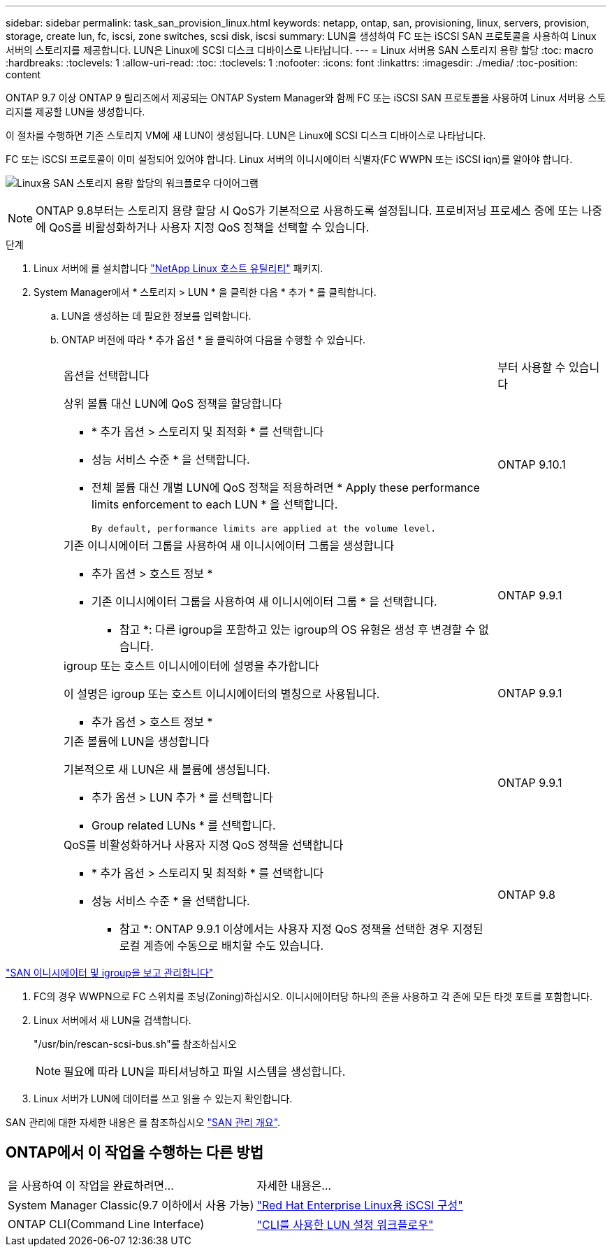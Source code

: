 ---
sidebar: sidebar 
permalink: task_san_provision_linux.html 
keywords: netapp, ontap, san, provisioning, linux, servers, provision, storage, create lun, fc, iscsi, zone switches, scsi disk, iscsi 
summary: LUN을 생성하여 FC 또는 iSCSI SAN 프로토콜을 사용하여 Linux 서버의 스토리지를 제공합니다. LUN은 Linux에 SCSI 디스크 디바이스로 나타납니다. 
---
= Linux 서버용 SAN 스토리지 용량 할당
:toc: macro
:hardbreaks:
:toclevels: 1
:allow-uri-read: 
:toc: 
:toclevels: 1
:nofooter: 
:icons: font
:linkattrs: 
:imagesdir: ./media/
:toc-position: content


[role="lead"]
ONTAP 9.7 이상 ONTAP 9 릴리즈에서 제공되는 ONTAP System Manager와 함께 FC 또는 iSCSI SAN 프로토콜을 사용하여 Linux 서버용 스토리지를 제공할 LUN을 생성합니다.

이 절차를 수행하면 기존 스토리지 VM에 새 LUN이 생성됩니다. LUN은 Linux에 SCSI 디스크 디바이스로 나타납니다.

FC 또는 iSCSI 프로토콜이 이미 설정되어 있어야 합니다. Linux 서버의 이니시에이터 식별자(FC WWPN 또는 iSCSI iqn)를 알아야 합니다.

image:workflow_san_provision_linux.gif["Linux용 SAN 스토리지 용량 할당의 워크플로우 다이어그램"]


NOTE: ONTAP 9.8부터는 스토리지 용량 할당 시 QoS가 기본적으로 사용하도록 설정됩니다. 프로비저닝 프로세스 중에 또는 나중에 QoS를 비활성화하거나 사용자 지정 QoS 정책을 선택할 수 있습니다.

.단계
. Linux 서버에 를 설치합니다 link:https://docs.netapp.com/us-en/ontap-sanhost/hu_luhu_71.html#installing-linux-unified-host-utilities["NetApp Linux 호스트 유틸리티"] 패키지.
. System Manager에서 * 스토리지 > LUN * 을 클릭한 다음 * 추가 * 를 클릭합니다.
+
.. LUN을 생성하는 데 필요한 정보를 입력합니다.
.. ONTAP 버전에 따라 * 추가 옵션 * 을 클릭하여 다음을 수행할 수 있습니다.
+
[cols="80,20"]
|===


| 옵션을 선택합니다 | 부터 사용할 수 있습니다 


 a| 
상위 볼륨 대신 LUN에 QoS 정책을 할당합니다

*** * 추가 옵션 > 스토리지 및 최적화 * 를 선택합니다
*** 성능 서비스 수준 * 을 선택합니다.
*** 전체 볼륨 대신 개별 LUN에 QoS 정책을 적용하려면 * Apply these performance limits enforcement to each LUN * 을 선택합니다.
+
 By default, performance limits are applied at the volume level.

| ONTAP 9.10.1 


 a| 
기존 이니시에이터 그룹을 사용하여 새 이니시에이터 그룹을 생성합니다

*** 추가 옵션 > 호스트 정보 *
*** 기존 이니시에이터 그룹을 사용하여 새 이니시에이터 그룹 * 을 선택합니다.
+
* 참고 *: 다른 igroup을 포함하고 있는 igroup의 OS 유형은 생성 후 변경할 수 없습니다.


| ONTAP 9.9.1 


 a| 
igroup 또는 호스트 이니시에이터에 설명을 추가합니다

이 설명은 igroup 또는 호스트 이니시에이터의 별칭으로 사용됩니다.

*** 추가 옵션 > 호스트 정보 *

| ONTAP 9.9.1 


 a| 
기존 볼륨에 LUN을 생성합니다

기본적으로 새 LUN은 새 볼륨에 생성됩니다.

*** 추가 옵션 > LUN 추가 * 를 선택합니다
*** Group related LUNs * 를 선택합니다.

| ONTAP 9.9.1 


 a| 
QoS를 비활성화하거나 사용자 지정 QoS 정책을 선택합니다

*** * 추가 옵션 > 스토리지 및 최적화 * 를 선택합니다
*** 성능 서비스 수준 * 을 선택합니다.
+
* 참고 *: ONTAP 9.9.1 이상에서는 사용자 지정 QoS 정책을 선택한 경우 지정된 로컬 계층에 수동으로 배치할 수도 있습니다.


| ONTAP 9.8 
|===




link:san-admin/manage-san-initiators-task.html["SAN 이니시에이터 및 igroup을 보고 관리합니다"]

. FC의 경우 WWPN으로 FC 스위치를 조닝(Zoning)하십시오. 이니시에이터당 하나의 존을 사용하고 각 존에 모든 타겟 포트를 포함합니다.
. Linux 서버에서 새 LUN을 검색합니다.
+
"/usr/bin/rescan-scsi-bus.sh"를 참조하십시오

+

NOTE: 필요에 따라 LUN을 파티셔닝하고 파일 시스템을 생성합니다.

. Linux 서버가 LUN에 데이터를 쓰고 읽을 수 있는지 확인합니다.


SAN 관리에 대한 자세한 내용은 를 참조하십시오 link:../san-admin/index.html["SAN 관리 개요"].



== ONTAP에서 이 작업을 수행하는 다른 방법

|===


| 을 사용하여 이 작업을 완료하려면... | 자세한 내용은... 


| System Manager Classic(9.7 이하에서 사용 가능) | https://docs.netapp.com/us-en/ontap-sm-classic/iscsi-config-rhel/index.html["Red Hat Enterprise Linux용 iSCSI 구성"] 


| ONTAP CLI(Command Line Interface) | https://docs.netapp.com/us-en/ontap/san-admin/lun-setup-workflow-concept.html["CLI를 사용한 LUN 설정 워크플로우"] 
|===